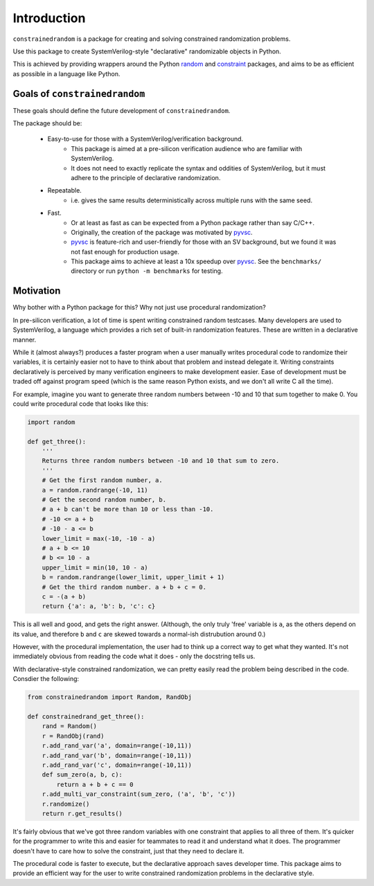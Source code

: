 Introduction
============

``constrainedrandom`` is a package for creating and solving constrained randomization problems.

Use this package to create SystemVerilog-style "declarative" randomizable objects in Python.

This is achieved by providing wrappers around the Python random_ and constraint_ packages, and aims to be as efficient as possible in a language like Python.


Goals of ``constrainedrandom``
------------------------------

These goals should define the future development of ``constrainedrandom``.

The package should be:

    - Easy-to-use for those with a SystemVerilog/verification background.
        - This package is aimed at a pre-silicon verification audience who are familiar with SystemVerilog.
        - It does not need to exactly replicate the syntax and oddities of SystemVerilog, but it must adhere to the principle of declarative randomization.
    - Repeatable.
        - i.e. gives the same results deterministically across multiple runs with the same seed.
    - Fast.
        - Or at least as fast as can be expected from a Python package rather than say C/C++.
        - Originally, the creation of the package was motivated by pyvsc_.
        - pyvsc_ is feature-rich and user-friendly for those with an SV background, but we found it was not fast enough for production usage.
        - This package aims to achieve at least a 10x speedup over pyvsc_. See the ``benchmarks/`` directory or run ``python -m benchmarks`` for testing.

Motivation
----------

Why bother with a Python package for this? Why not just use procedural randomization?

In pre-silicon verification, a lot of time is spent writing constrained random testcases. Many developers are used to SystemVerilog, a language which provides a rich set of built-in randomization features. These are written in a declarative manner.

While it (almost always?) produces a faster program when a user manually writes procedural code to randomize their variables, it is certainly easier not to have to think about that problem and instead delegate it. Writing constraints declaratively is perceived by many verification engineers to make development easier. Ease of development must be traded off against program speed (which is the same reason Python exists, and we don't all write C all the time).

For example, imagine you want to generate three random numbers between -10 and 10 that sum together to make 0. You could write procedural code that looks like this:

..  code-block:: python

    import random

    def get_three():
        '''
        Returns three random numbers between -10 and 10 that sum to zero.
        '''
        # Get the first random number, a.
        a = random.randrange(-10, 11)
        # Get the second random number, b.
        # a + b can't be more than 10 or less than -10.
        # -10 <= a + b
        # -10 - a <= b
        lower_limit = max(-10, -10 - a)
        # a + b <= 10
        # b <= 10 - a
        upper_limit = min(10, 10 - a)
        b = random.randrange(lower_limit, upper_limit + 1)
        # Get the third random number. a + b + c = 0.
        c = -(a + b)
        return {'a': a, 'b': b, 'c': c}

This is all well and good, and gets the right answer. (Although, the only truly 'free' variable is ``a``, as the others depend on its value, and therefore ``b`` and ``c`` are skewed towards a normal-ish distrubution around 0.)

However, with the procedural implementation, the user had to think up a correct way to get what they wanted. It's not immediately obvious from reading the code what it does - only the docstring tells us.

With declarative-style constrained randomization, we can pretty easily read the problem being described in the code. Consdier the following:

.. code-block:: python

    from constrainedrandom import Random, RandObj

    def constrainedrand_get_three():
        rand = Random()
        r = RandObj(rand)
        r.add_rand_var('a', domain=range(-10,11))
        r.add_rand_var('b', domain=range(-10,11))
        r.add_rand_var('c', domain=range(-10,11))
        def sum_zero(a, b, c):
            return a + b + c == 0
        r.add_multi_var_constraint(sum_zero, ('a', 'b', 'c'))
        r.randomize()
        return r.get_results()

It's fairly obvious that we've got three random variables with one constraint that applies to all three of them. It's quicker for the programmer to write this and easier for teammates to read it and understand what it does. The programmer doesn't have to care how to solve the constraint, just that they need to declare it.

The procedural code is faster to execute, but the declarative approach saves developer time. This package aims to provide an efficient way for the user to write constrained randomization problems in the declarative style.

.. _random: https://docs.python.org/3/library/random.html
.. _constraint: https://pypi.org/project/python-constraint/
.. _pyvsc: https://github.com/fvutils/pyvsc